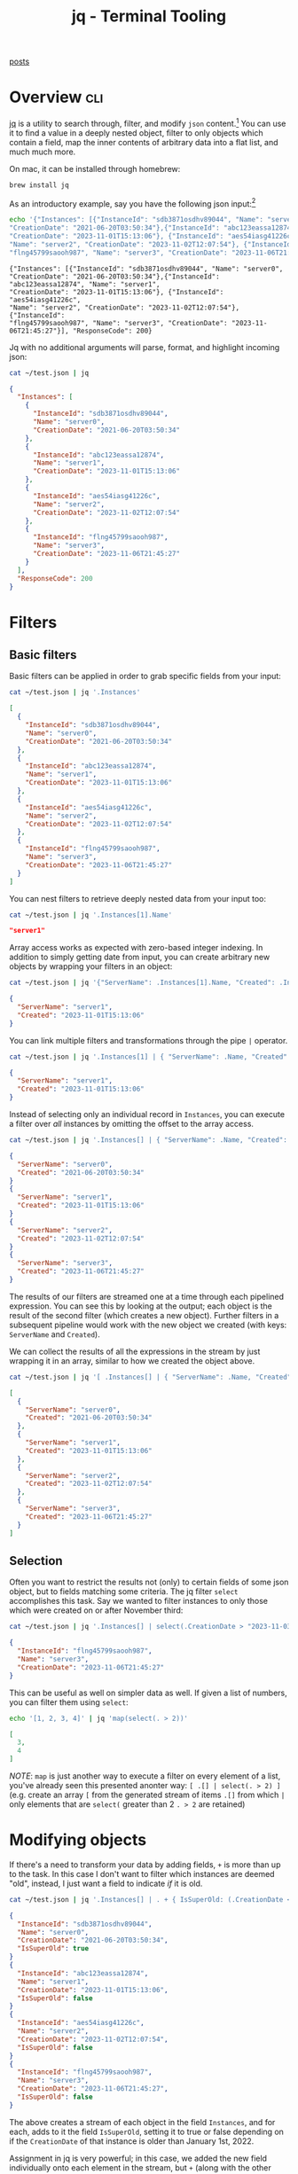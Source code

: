 #+TITLE: jq - Terminal Tooling
#+STARTUP: inlineimages
#+OPTIONS: ^:nil
#+HTML_HEAD: <link rel="stylesheet" href="https://cdn.simplecss.org/simple.min.css" />
#+HTML_HEAD: <link rel="stylesheet" href="../css/stylesheet.css" />
#+HTML_HEAD: <link rel="icon" type="image/x-icon" href="../images/favicon.ico">
#+PROPERTY: header-args:sh :results output :exports both :cache yes

[[file:../index.org][posts]]


* Overview                                                              :cli:

[[https://jqlang.github.io/jq/][jq]] is a utility to search through, filter, and modify =json= content.[fn:2]
You can use it to find a value in a deeply nested object, filter to
only objects which contain a field, map the inner contents of arbitrary
data into a flat list, and much much more.

On mac, it can be installed through homebrew:

#+begin_src sh :exports code
  brew install jq
#+end_src

#+RESULTS:

As an introductory example, say you have the following json input:[fn:1]

#+begin_src sh
  echo '{"Instances": [{"InstanceId": "sdb3871osdhv89044", "Name": "server0",
  "CreationDate": "2021-06-20T03:50:34"},{"InstanceId": "abc123eassa12874", "Name": "server1",
  "CreationDate": "2023-11-01T15:13:06"}, {"InstanceId": "aes54iasg41226c",
  "Name": "server2", "CreationDate": "2023-11-02T12:07:54"}, {"InstanceId":
  "flng45799saooh987", "Name": "server3", "CreationDate": "2023-11-06T21:45:27"}], "ResponseCode": 200}' | tee ~/test.json
#+end_src

#+RESULTS[107d80f02b33101114be58918cfa8c770f5a98b3]:
: {"Instances": [{"InstanceId": "sdb3871osdhv89044", "Name": "server0",
: "CreationDate": "2021-06-20T03:50:34"},{"InstanceId": "abc123eassa12874", "Name": "server1",
: "CreationDate": "2023-11-01T15:13:06"}, {"InstanceId": "aes54iasg41226c",
: "Name": "server2", "CreationDate": "2023-11-02T12:07:54"}, {"InstanceId":
: "flng45799saooh987", "Name": "server3", "CreationDate": "2023-11-06T21:45:27"}], "ResponseCode": 200}


Jq with no additional arguments will parse, format, and highlight incoming json:

#+begin_src sh :exports code
  cat ~/test.json | jq
#+end_src 

#+begin_src json
{
  "Instances": [
    {
      "InstanceId": "sdb3871osdhv89044",
      "Name": "server0",
      "CreationDate": "2021-06-20T03:50:34"
    },
    {
      "InstanceId": "abc123eassa12874",
      "Name": "server1",
      "CreationDate": "2023-11-01T15:13:06"
    },
    {
      "InstanceId": "aes54iasg41226c",
      "Name": "server2",
      "CreationDate": "2023-11-02T12:07:54"
    },
    {
      "InstanceId": "flng45799saooh987",
      "Name": "server3",
      "CreationDate": "2023-11-06T21:45:27"
    }
  ],
  "ResponseCode": 200
}
#+end_src

* Filters
** Basic filters

Basic filters can be applied in order to grab specific fields from your input:

#+begin_src sh :exports code
  cat ~/test.json | jq '.Instances'
#+end_src

#+begin_src json
[
  {
    "InstanceId": "sdb3871osdhv89044",
    "Name": "server0",
    "CreationDate": "2021-06-20T03:50:34"
  },
  {
    "InstanceId": "abc123eassa12874",
    "Name": "server1",
    "CreationDate": "2023-11-01T15:13:06"
  },
  {
    "InstanceId": "aes54iasg41226c",
    "Name": "server2",
    "CreationDate": "2023-11-02T12:07:54"
  },
  {
    "InstanceId": "flng45799saooh987",
    "Name": "server3",
    "CreationDate": "2023-11-06T21:45:27"
  }
]
#+end_src

You can nest filters to retrieve deeply nested data from your input too:

#+begin_src sh :exports code
  cat ~/test.json | jq '.Instances[1].Name'
#+end_src

#+begin_src json
  "server1"
#+end_src

Array access works as expected with zero-based integer indexing. In addition to
simply getting date from input, you can create arbitrary new objects by wrapping
your filters in an object:

#+begin_src sh :exports code
  cat ~/test.json | jq '{"ServerName": .Instances[1].Name, "Created": .Instances[1].CreationDate }'
#+end_src

#+begin_src json
  {
    "ServerName": "server1",
    "Created": "2023-11-01T15:13:06"
  }
#+end_src


You can link multiple filters and transformations through the pipe ~|~ operator.

#+begin_src sh :exports code
  cat ~/test.json | jq '.Instances[1] | { "ServerName": .Name, "Created": .CreationDate }'
#+end_src

#+begin_src json
  {
    "ServerName": "server1",
    "Created": "2023-11-01T15:13:06"
  }
#+end_src

Instead of selecting only an individual record in =Instances=, you can execute a filter
over /all/ instances by omitting the offset to the array access.

#+begin_src sh :exports code
  cat ~/test.json | jq '.Instances[] | { "ServerName": .Name, "Created": .CreationDate }'
#+end_src

#+begin_src json
{
  "ServerName": "server0",
  "Created": "2021-06-20T03:50:34"
}
{
  "ServerName": "server1",
  "Created": "2023-11-01T15:13:06"
}
{
  "ServerName": "server2",
  "Created": "2023-11-02T12:07:54"
}
{
  "ServerName": "server3",
  "Created": "2023-11-06T21:45:27"
}
#+end_src

The results of our filters are streamed one at a time through each pipelined
expression. You can see this by looking at the output; each object is the result
of the second filter (which creates a new object). Further filters in a subsequent
pipeline would work with the new object we created (with keys: =ServerName= and =Created=).

We can collect the results of all the expressions in the stream by just wrapping it in
an array, similar to how we created the object above.

#+begin_src sh :exports code
  cat ~/test.json | jq '[ .Instances[] | { "ServerName": .Name, "Created": .CreationDate } ]'
#+end_src

#+begin_src json
[
  {
    "ServerName": "server0",
    "Created": "2021-06-20T03:50:34"
  },
  {
    "ServerName": "server1",
    "Created": "2023-11-01T15:13:06"
  },
  {
    "ServerName": "server2",
    "Created": "2023-11-02T12:07:54"
  },
  {
    "ServerName": "server3",
    "Created": "2023-11-06T21:45:27"
  }
]
#+end_src

** Selection
  Often you want to restrict the results not (only) to certain fields of some
  json object, but to fields matching some criteria. The jq filter ~select~
  accomplishes this task. Say we wanted to filter instances to only those which
  were created on or after November third:

  #+begin_src sh :exports code
    cat ~/test.json | jq '.Instances[] | select(.CreationDate > "2023-11-03")'
  #+end_src

  #+begin_src json
    {
      "InstanceId": "flng45799saooh987",
      "Name": "server3",
      "CreationDate": "2023-11-06T21:45:27"
    }
  #+end_src

  This can be useful as well on simpler data as well. If given a list of numbers,
  you can filter them using =select=:

  #+begin_src sh :exports code
    echo '[1, 2, 3, 4]' | jq 'map(select(. > 2))'
  #+end_src

  #+begin_src json
    [
      3,
      4
    ]

  #+end_src

  /NOTE/: =map= is just another way to execute a filter on every element of a list,
  you've already seen this presented anonter way: ~[ .[] | select(. > 2) ]~ (e.g.
  create an array ~[~ from the generated stream of items ~.[]~ from which ~|~ only elements
  that are ~select(~ greater than 2 ~. > 2~ are retained)

* Modifying objects
   If there's a need to transform your data by adding fields, ~+~ is more than up
   to the task. In this case I don't want to filter which instances are deemed "old",
   instead, I just want a field to indicate /if/ it is old.

   #+begin_src sh :exports code
     cat ~/test.json | jq '.Instances[] | . + { IsSuperOld: (.CreationDate < "2022-01-01") }'
   #+end_src

   #+begin_src json
   {
     "InstanceId": "sdb3871osdhv89044",
     "Name": "server0",
     "CreationDate": "2021-06-20T03:50:34",
     "IsSuperOld": true
   }
   {
     "InstanceId": "abc123eassa12874",
     "Name": "server1",
     "CreationDate": "2023-11-01T15:13:06",
     "IsSuperOld": false
   }
   {
     "InstanceId": "aes54iasg41226c",
     "Name": "server2",
     "CreationDate": "2023-11-02T12:07:54",
     "IsSuperOld": false
   }
   {
     "InstanceId": "flng45799saooh987",
     "Name": "server3",
     "CreationDate": "2023-11-06T21:45:27",
     "IsSuperOld": false
   }
   #+end_src

   The above creates a stream of each object in the field ~Instances~, and for each,
   adds to it the field =IsSuperOld=, setting it to true or false depending on
   if the =CreationDate= of that instance is older than January 1st, 2022.

   Assignment in jq is very powerful; in this case, we added the new field individually
   onto each element in the stream, but ~+~ (along with the other assignment operators)
   can assign values onto a path wich points to /multiple/ locations. As an example,
   we can actually simplify the above query like so:

   #+begin_src sh :exports code
     cat ~/test.json | jq '.Instances[] + { IsSuperOld: (.CreationDate < "2022-01-01") }'
   #+end_src

   #+begin_src json
   {
     "InstanceId": "sdb3871osdhv89044",
     "Name": "server0",
     "CreationDate": "2021-06-20T03:50:34",
     "IsSuperOld": true
   }
   {
     "InstanceId": "abc123eassa12874",
     "Name": "server1",
     "CreationDate": "2023-11-01T15:13:06",
     "IsSuperOld": true
   }
   {
     "InstanceId": "aes54iasg41226c",
     "Name": "server2",
     "CreationDate": "2023-11-02T12:07:54",
     "IsSuperOld": true
   }
   {
     "InstanceId": "flng45799saooh987",
     "Name": "server3",
     "CreationDate": "2023-11-06T21:45:27",
     "IsSuperOld": true
   }
   #+end_src

   This is even more powerful when combined with a reducing filter like select:[fn:3]

   #+begin_src sh :exports code
     cat ~/test.json | jq '.Instances[] | select(.InstanceId | startswith("a") ) |= . + { IsSuperOld: (.CreationDate < "2022-01-01") }'
   #+end_src

   #+begin_src json
   {
     "InstanceId": "sdb3871osdhv89044",
     "Name": "server0",
     "CreationDate": "2021-06-20T03:50:34"
   }
   {
     "InstanceId": "abc123eassa12874",
     "Name": "server1",
     "CreationDate": "2023-11-01T15:13:06",
     "IsSuperOld": false
   }
   {
     "InstanceId": "aes54iasg41226c",
     "Name": "server2",
     "CreationDate": "2023-11-02T12:07:54",
     "IsSuperOld": false
   }
   {
     "InstanceId": "flng45799saooh987",
     "Name": "server3",
     "CreationDate": "2023-11-06T21:45:27"
   }
   #+end_src

   Granted these examples are becoming more and more contrived, but let's break down what's
   happening. We want a stream of =Instances=, and for elements selected by the filter
   ~.InstanceId | startswith("a")~, add the field =IsSuperOld= which is set to true if the =CreationDate=
   is before =2022-01-01=.
   

* Custom functions
   If you find yourself reusing a particular filter often, it can be helpful reduce repitition
   by storing that filter in one central place. Jq allows this with named filters, which is calls
   [[https://jqlang.github.io/jq/manual/#defining-functions][functions]]. In the examples above, we could name our "super old" filter to avoid repeating
   ourselves.

   #+begin_src sh :exports code
     cat ~/test.json | jq 'def isold: .CreationDate < "2022-01-01"; .Instances[] + { IsSuperOld: isold }'
   #+end_src

   #+begin_src json
   {
     "InstanceId": "sdb3871osdhv89044",
     "Name": "server0",
     "CreationDate": "2021-06-20T03:50:34",
     "IsSuperOld": true
   }
   {
     "InstanceId": "abc123eassa12874",
     "Name": "server1",
     "CreationDate": "2023-11-01T15:13:06",
     "IsSuperOld": true
   }
   {
     "InstanceId": "aes54iasg41226c",
     "Name": "server2",
     "CreationDate": "2023-11-02T12:07:54",
     "IsSuperOld": true
   }
   {
     "InstanceId": "flng45799saooh987",
     "Name": "server3",
     "CreationDate": "2023-11-06T21:45:27",
     "IsSuperOld": true
   }
   #+end_src

* Conclusion
  Like usual, we've only scratched the surface of what jq can do. If their extensive
  [[https://jqlang.github.io/jq/manual/][docs]] with included examples can't help you, chances are there's a stack overflow
  post from somebody asking how to do what you're trying to do.

  I've personally found it very useful when hacking scripts together which utilize the
  aws cli. Because the result its queries are json, the two make a great team.[fn:4]

  Jq does one small job, filter and transform json. Toward this end, it's been extremely
  helpful for putting together small bash scripts without having to reach for something
  heavier like python and the ~json~ module. It falls into the category of: if you need it,
  you'll know.

* Footnotes
[fn:4] The AWS cli supports the ~--query~ flag, which accepts a json query syntax similar
  to, but not quite exactly compatible with jq called [[https://jmespath.org][jmespath]]. This could be a great
  option for you, but I am already familiar with jq and didn't want to learn /another/ json
  query syntax, so I just pipe the results of my aws calls to jq.

[fn:3] This example uses the update assignment operator [[https://jqlang.github.io/jq/manual/#update-assignment][|=]] which runs its input through the filter
  on the right, and returns the updated result. This differs from plain assignment, [[https://jqlang.github.io/jq/manual/#plain-assignment][=]], which overwrites
  its input with the result of the expression on the right. This is important in this case since I
  still wanted all the instances, not just those selected by the ~startswith~ filter.

[fn:2] Many of these examples are taken from jq's [[https://jqlang.github.io/jq/tutorial/][tutorial]]. It's fairly short, I recommend you read it. 

[fn:1] [[man:tee][tee]] is used to print to stdout as well as send to the provided file. 
